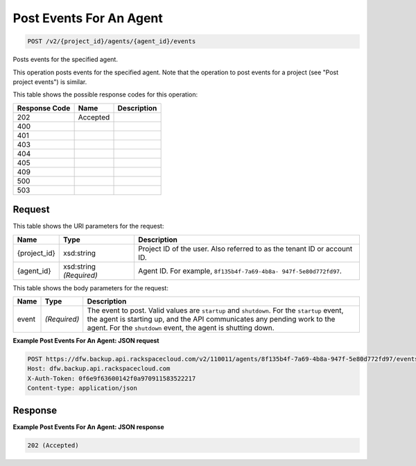 
.. THIS OUTPUT IS GENERATED FROM THE WADL. DO NOT EDIT.

Post Events For An Agent
^^^^^^^^^^^^^^^^^^^^^^^^^^^^^^^^^^^^^^^^^^^^^^^^^^^^^^^^^^^^^^^^^^^^^^^^^^^^^^^^

.. code::

    POST /v2/{project_id}/agents/{agent_id}/events

Posts events for the specified agent.

This operation posts events for the specified agent. Note that the operation to post events for a project (see "Post project events") is similar. 



This table shows the possible response codes for this operation:


+--------------------------+-------------------------+-------------------------+
|Response Code             |Name                     |Description              |
+==========================+=========================+=========================+
|202                       |Accepted                 |                         |
+--------------------------+-------------------------+-------------------------+
|400                       |                         |                         |
+--------------------------+-------------------------+-------------------------+
|401                       |                         |                         |
+--------------------------+-------------------------+-------------------------+
|403                       |                         |                         |
+--------------------------+-------------------------+-------------------------+
|404                       |                         |                         |
+--------------------------+-------------------------+-------------------------+
|405                       |                         |                         |
+--------------------------+-------------------------+-------------------------+
|409                       |                         |                         |
+--------------------------+-------------------------+-------------------------+
|500                       |                         |                         |
+--------------------------+-------------------------+-------------------------+
|503                       |                         |                         |
+--------------------------+-------------------------+-------------------------+


Request
""""""""""""""""

This table shows the URI parameters for the request:

+--------------------------+-------------------------+-------------------------+
|Name                      |Type                     |Description              |
+==========================+=========================+=========================+
|{project_id}              |xsd:string               |Project ID of the user.  |
|                          |                         |Also referred to as the  |
|                          |                         |tenant ID or account ID. |
+--------------------------+-------------------------+-------------------------+
|{agent_id}                |xsd:string *(Required)*  |Agent ID. For example,   |
|                          |                         |``8f135b4f-7a69-4b8a-    |
|                          |                         |947f-5e80d772fd97``.     |
+--------------------------+-------------------------+-------------------------+





This table shows the body parameters for the request:

+--------------------------+-------------------------+-------------------------+
|Name                      |Type                     |Description              |
+==========================+=========================+=========================+
|event                     |*(Required)*             |The event to post. Valid |
|                          |                         |values are ``startup``   |
|                          |                         |and ``shutdown``. For    |
|                          |                         |the ``startup`` event,   |
|                          |                         |the agent is starting    |
|                          |                         |up, and the API          |
|                          |                         |communicates any pending |
|                          |                         |work to the agent. For   |
|                          |                         |the ``shutdown`` event,  |
|                          |                         |the agent is shutting    |
|                          |                         |down.                    |
+--------------------------+-------------------------+-------------------------+





**Example Post Events For An Agent: JSON request**


.. code::

    POST https://dfw.backup.api.rackspacecloud.com/v2/110011/agents/8f135b4f-7a69-4b8a-947f-5e80d772fd97/events HTTP/1.1
    Host: dfw.backup.api.rackspacecloud.com
    X-Auth-Token: 0f6e9f63600142f0a970911583522217
    Content-type: application/json


Response
""""""""""""""""





**Example Post Events For An Agent: JSON response**


.. code::

    202 (Accepted)


